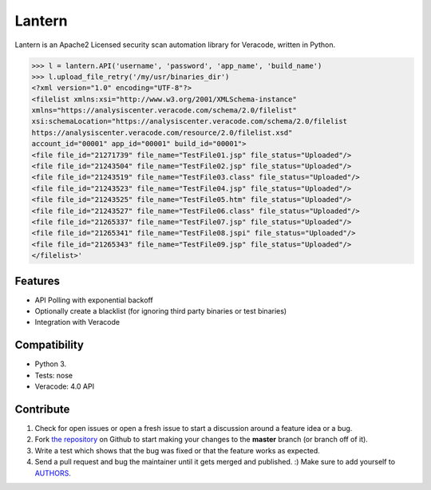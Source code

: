 Lantern
===============

Lantern is an Apache2 Licensed security scan automation library for Veracode, written in Python.

.. code-block:: pycon

    >>> l = lantern.API('username', 'password', 'app_name', 'build_name')
    >>> l.upload_file_retry('/my/usr/binaries_dir')
    <?xml version="1.0" encoding="UTF-8"?>
    <filelist xmlns:xsi="http://www.w3.org/2001/XMLSchema-instance"
    xmlns="https://analysiscenter.veracode.com/schema/2.0/filelist"
    xsi:schemaLocation="https://analysiscenter.veracode.com/schema/2.0/filelist
    https://analysiscenter.veracode.com/resource/2.0/filelist.xsd"
    account_id="00001" app_id="00001" build_id="00001">
    <file file_id="21271739" file_name="TestFile01.jsp" file_status="Uploaded"/>
    <file file_id="21243504" file_name="TestFile02.jsp" file_status="Uploaded"/>
    <file file_id="21243519" file_name="TestFile03.class" file_status="Uploaded"/>
    <file file_id="21243523" file_name="TestFile04.jsp" file_status="Uploaded"/>
    <file file_id="21243525" file_name="TestFile05.htm" file_status="Uploaded"/>
    <file file_id="21243527" file_name="TestFile06.class" file_status="Uploaded"/>
    <file file_id="21265337" file_name="TestFile07.jsp" file_status="Uploaded"/>
    <file file_id="21265341" file_name="TestFile08.jspi" file_status="Uploaded"/>
    <file file_id="21265343" file_name="TestFile09.jsp" file_status="Uploaded"/>
    </filelist>'


Features
--------

- API Polling with exponential backoff
- Optionally create a blacklist (for ignoring third party binaries or test binaries)
- Integration with Veracode


Compatibility
--------------
- Python 3.
- Tests: nose
- Veracode: 4.0 API

Contribute
----------

#. Check for open issues or open a fresh issue to start a discussion around a feature idea or a bug.
#. Fork `the repository`_ on Github to start making your changes to the **master** branch (or branch off of it).
#. Write a test which shows that the bug was fixed or that the feature works as expected.
#. Send a pull request and bug the maintainer until it gets merged and published. :) Make sure to add yourself to AUTHORS_.

.. _`the repository`: http://github.com/dechols/lantern
.. _AUTHORS: https://github.com/dechols/lantern/blob/master/AUTHORS.rst
